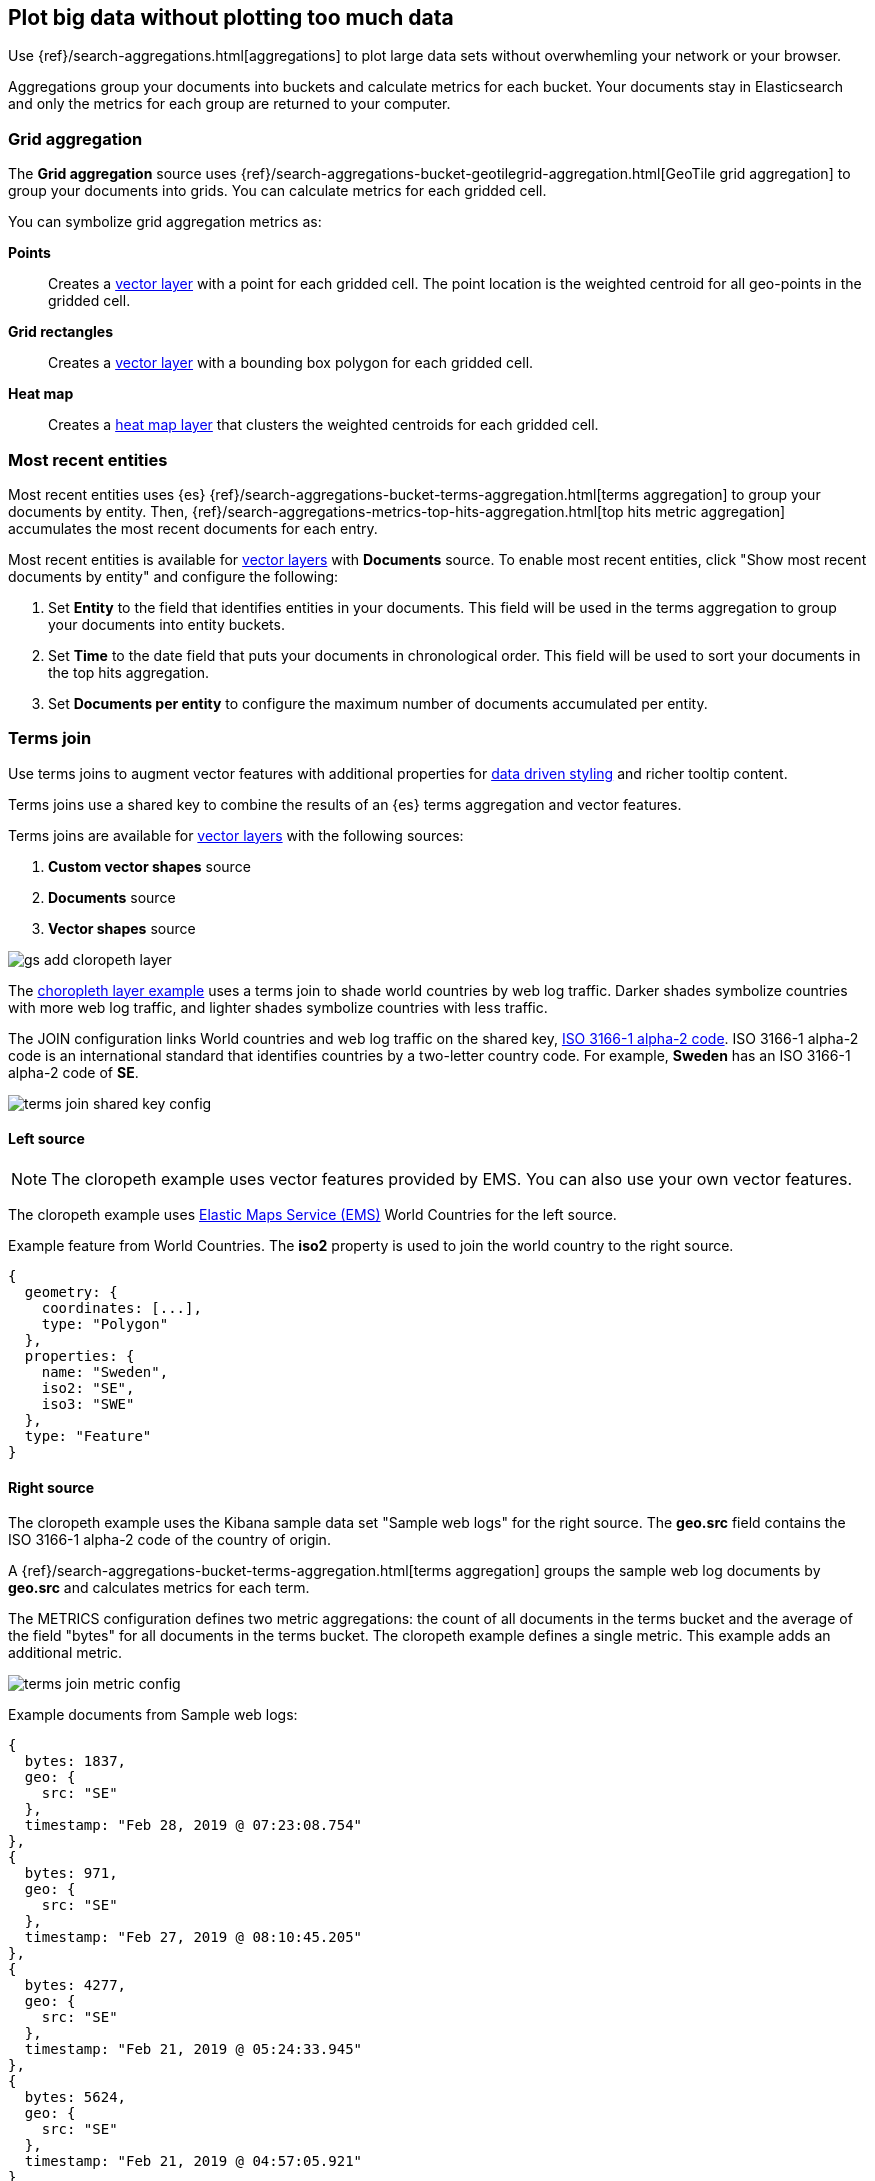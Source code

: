 [role="xpack"]
[[maps-aggregations]]
== Plot big data without plotting too much data

Use {ref}/search-aggregations.html[aggregations] to plot large data sets without overwhemling your network or your browser.

Aggregations group your documents into buckets and calculate metrics for each bucket.
Your documents stay in Elasticsearch and only the metrics for each group are returned to your computer.


[role="xpack"]
[[maps-grid-aggregation]]
=== Grid aggregation

The *Grid aggregation* source uses {ref}/search-aggregations-bucket-geotilegrid-aggregation.html[GeoTile grid aggregation] to group your documents into grids. You can calculate metrics for each gridded cell.

You can symbolize grid aggregation metrics as:

*Points*:: Creates a <<vector-layer, vector layer>> with a point for each gridded cell.
The point location is the weighted centroid for all geo-points in the gridded cell.

*Grid rectangles*:: Creates a <<vector-layer, vector layer>> with a bounding box polygon for each gridded cell.

*Heat map*:: Creates a <<heatmap-layer, heat map layer>> that clusters the weighted centroids for each gridded cell.


[role="xpack"]
[[maps-top-hits-aggregation]]
=== Most recent entities

Most recent entities uses {es} {ref}/search-aggregations-bucket-terms-aggregation.html[terms aggregation] to group your documents by entity.
Then, {ref}/search-aggregations-metrics-top-hits-aggregation.html[top hits metric aggregation] accumulates the most recent documents for each entry.

Most recent entities is available for <<vector-layer, vector layers>> with *Documents* source.
To enable most recent entities, click "Show most recent documents by entity" and configure the following:

. Set *Entity* to the field that identifies entities in your documents.
This field will be used in the terms aggregation to group your documents into entity buckets.
. Set *Time* to the date field that puts your documents in chronological order.
This field will be used to sort your documents in the top hits aggregation.
. Set *Documents per entity* to configure the maximum number of documents accumulated per entity.


[role="xpack"]
[[terms-join]]
=== Terms join

Use terms joins to augment vector features with additional properties for <<maps-vector-style-data-driven, data driven styling>> and richer tooltip content.

Terms joins use a shared key to combine the results of an {es} terms aggregation and vector features.

Terms joins are available for <<vector-layer, vector layers>> with the following sources:

. *Custom vector shapes* source
. *Documents* source
. *Vector shapes* source

[role="screenshot"]
image::maps/images/gs_add_cloropeth_layer.png[]

The <<maps-add-choropleth-layer, choropleth layer example>> uses a terms join to shade world countries by web log traffic.
Darker shades symbolize countries with more web log traffic, and lighter shades symbolize countries with less traffic.

The JOIN configuration links World countries and web log traffic on the shared key, https://wikipedia.org/wiki/ISO_3166-1_alpha-2[ISO 3166-1 alpha-2 code].
ISO 3166-1 alpha-2 code is an international standard that identifies countries by a two-letter country code.
For example, *Sweden* has an ISO 3166-1 alpha-2 code of *SE*.

[role="screenshot"]
image::maps/images/terms_join_shared_key_config.png[]

==== Left source

NOTE: The cloropeth example uses vector features provided by EMS. You can also use your own vector features.

The cloropeth example uses https://www.elastic.co/elastic-maps-service[Elastic Maps Service (EMS)] World Countries for the left source.

Example feature from World Countries. The *iso2* property is used to join the world country to the right source.
--------------------------------------------------
{
  geometry: {
    coordinates: [...],
    type: "Polygon"
  },
  properties: {
    name: "Sweden",
    iso2: "SE",
    iso3: "SWE"
  },
  type: "Feature"
}
--------------------------------------------------

==== Right source

The cloropeth example uses the Kibana sample data set "Sample web logs" for the right source.
The *geo.src* field contains the ISO 3166-1 alpha-2 code of the country of origin.

A {ref}/search-aggregations-bucket-terms-aggregation.html[terms aggregation] groups the sample web log documents by *geo.src* and calculates metrics for each term.

The METRICS configuration defines two metric aggregations:
the count of all documents in the terms bucket and
the average of the field "bytes" for all documents in the terms bucket.
The cloropeth example defines a single metric. This example adds an additional metric.
[role="screenshot"]
image::maps/images/terms_join_metric_config.png[]

Example documents from Sample web logs:
--------------------------------------------------
{
  bytes: 1837,
  geo: {
    src: "SE"
  },
  timestamp: "Feb 28, 2019 @ 07:23:08.754"
},
{
  bytes: 971,
  geo: {
    src: "SE"
  },
  timestamp: "Feb 27, 2019 @ 08:10:45.205"
},
{
  bytes: 4277,
  geo: {
    src: "SE"
  },
  timestamp: "Feb 21, 2019 @ 05:24:33.945"
},
{
  bytes: 5624,
  geo: {
    src: "SE"
  },
  timestamp: "Feb 21, 2019 @ 04:57:05.921"
}
--------------------------------------------------

The right source does not provide individual documents.
The right source provides the metrics from a terms aggregation.

Example terms aggregation response. The *key* property is used to join the web log traffic metrics to the left source.
--------------------------------------------------
{
  aggregations: {
    join: {
      buckets: [
        {
          doc_count: 4,
          key: "SE",
          avg_of_bytes: {
            value: 3177.25
          }
        },
        ...
      ]
    }
  }
}
--------------------------------------------------

==== Using the metrics for data driven styling

The metrics for each terms aggregation bucket are added to the world country feature with the corresponding ISO 3166-1 alpha-2 code.

The world country features now have two additional properties:

. count of web log traffic originating from the world country
. avg bytes of web log traffic originating from the world country

The cloropeth example uses the count of web log traffic to symbolize countries by web log traffic.
